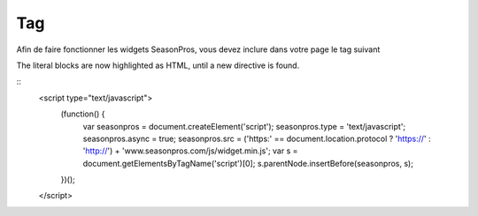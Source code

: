 Tag
=========

Afin de faire fonctionner les widgets SeasonPros, vous devez inclure dans votre page le tag suivant

.. highlight:: javascript

The literal blocks are now highlighted as HTML, until a new directive is found.

::
   <script type="text/javascript">
      (function() {
         var seasonpros = document.createElement('script'); seasonpros.type = 'text/javascript'; seasonpros.async = true;
         seasonpros.src = ('https:' == document.location.protocol ? 'https://' : 'http://') + 'www.seasonpros.com/js/widget.min.js';
         var s = document.getElementsByTagName('script')[0]; s.parentNode.insertBefore(seasonpros, s);
      })();
   </script>
